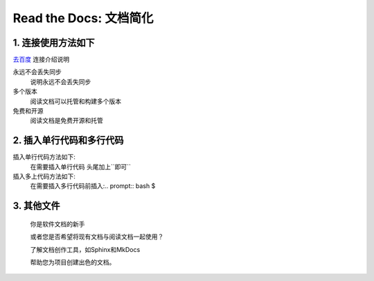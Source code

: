 Read the Docs: 文档简化
======================

1. 连接使用方法如下
----------------
.. meta::
   :description lang=en: 在阅读文档时，不断自动构建，版本控制和托管您的技术文档。

`去百度`_   连接介绍说明

永远不会丢失同步
    说明永远不会丢失同步

多个版本
    阅读文档可以托管和构建多个版本

免费和开源
    阅读文档是免费开源和托管

.. _去百度: https://www.baidu.com/



2. 插入单行代码和多行代码
---------------------

插入单行代码方法如下:
	在需要插入单行代码 头尾加上``即可``

插入多上代码方法如下:
	在需要插入多行代码前插入:.. prompt:: bash $

3. 其他文件
----------

  你是软件文档的新手

  或者您是否希望将现有文档与阅读文档一起使用？

  了解文档创作工具，如Sphinx和MkDocs

  帮助您为项目创建出色的文档。